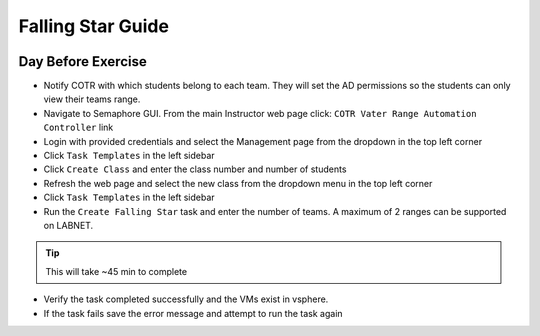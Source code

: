 Falling Star Guide 
====================
.. image:: images/fallingstar.JPG
   :width: 400


Day Before Exercise 
^^^^^^^^^^^^^^^^^^^

- Notify COTR with which students belong to each team. They will set the AD permissions so the students can only view their teams range.

- Navigate to Semaphore GUI. From the main Instructor web page click:
  ``COTR Vater Range Automation Controller`` link

- Login with provided credentials and select the Management page from the dropdown in the top left corner

- Click ``Task Templates`` in the left sidebar

- Click ``Create Class`` and enter the class number and number of students

- Refresh the web page and select the new class from the dropdown menu in the top left corner

- Click ``Task Templates`` in the left sidebar

- Run the ``Create Falling Star`` task and enter the number of teams. A maximum of 2 ranges can be supported on LABNET. 


.. Tip:: This will take ~45 min to complete


- Verify the task completed successfully and the VMs exist in vsphere.

- If the task fails save the error message and attempt to run the task again
